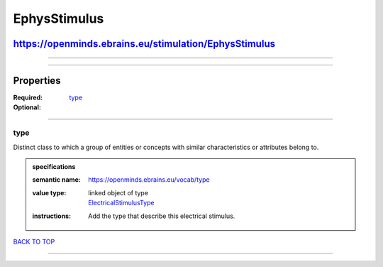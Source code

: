 #############
EphysStimulus
#############

******************************************************
https://openminds.ebrains.eu/stimulation/EphysStimulus
******************************************************

------------

------------

**********
Properties
**********

:Required:
:Optional: `type <type_heading_>`_

------------

.. _type_heading:

type
----

Distinct class to which a group of entities or concepts with similar characteristics or attributes belong to.

.. admonition:: specifications

   :semantic name: https://openminds.ebrains.eu/vocab/type
   :value type: | linked object of type
                | `ElectricalStimulusType <https://openminds.ebrains.eu/controlledTerms/ElectricalStimulusType>`_
   :instructions: Add the type that describe this electrical stimulus.

`BACK TO TOP <EphysStimulus_>`_

------------

